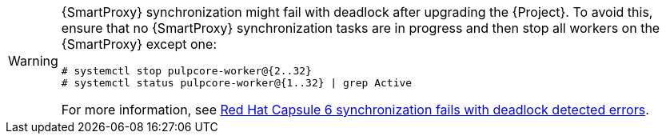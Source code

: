 [WARNING]
====
{SmartProxy} synchronization might fail with deadlock after upgrading the {Project}.
To avoid this, ensure that no {SmartProxy} synchronization tasks are in progress and then stop all workers on the {SmartProxy} except one:
[options="nowrap" subs="+quotes,attributes"]
----
# systemctl stop pulpcore-worker@{2..32}
# systemctl status pulpcore-worker@{1..32} | grep Active
----
For more information, see https://access.redhat.com/solutions/6718181[Red Hat Capsule 6 synchronization fails with deadlock detected errors].
====
